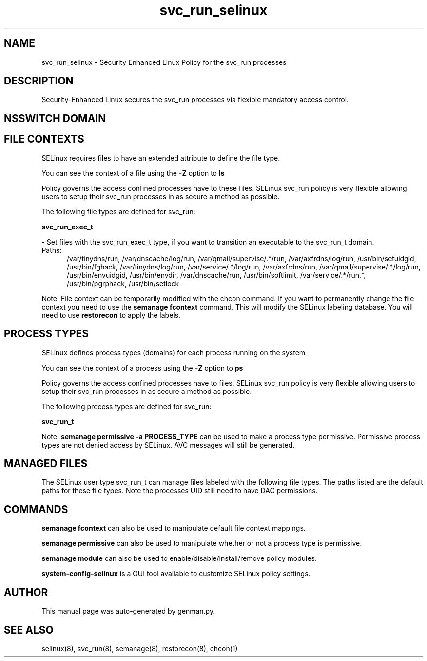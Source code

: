 .TH  "svc_run_selinux"  "8"  "svc_run" "dwalsh@redhat.com" "svc_run SELinux Policy documentation"
.SH "NAME"
svc_run_selinux \- Security Enhanced Linux Policy for the svc_run processes
.SH "DESCRIPTION"

Security-Enhanced Linux secures the svc_run processes via flexible mandatory access
control.  

.SH NSSWITCH DOMAIN

.SH FILE CONTEXTS
SELinux requires files to have an extended attribute to define the file type. 
.PP
You can see the context of a file using the \fB\-Z\fP option to \fBls\bP
.PP
Policy governs the access confined processes have to these files. 
SELinux svc_run policy is very flexible allowing users to setup their svc_run processes in as secure a method as possible.
.PP 
The following file types are defined for svc_run:


.EX
.PP
.B svc_run_exec_t 
.EE

- Set files with the svc_run_exec_t type, if you want to transition an executable to the svc_run_t domain.

.br
.TP 5
Paths: 
/var/tinydns/run, /var/dnscache/log/run, /var/qmail/supervise/.*/run, /var/axfrdns/log/run, /usr/bin/setuidgid, /usr/bin/fghack, /var/tinydns/log/run, /var/service/.*/log/run, /var/axfrdns/run, /var/qmail/supervise/.*/log/run, /usr/bin/envuidgid, /usr/bin/envdir, /var/dnscache/run, /usr/bin/softlimit, /var/service/.*/run.*, /usr/bin/pgrphack, /usr/bin/setlock

.PP
Note: File context can be temporarily modified with the chcon command.  If you want to permanently change the file context you need to use the 
.B semanage fcontext 
command.  This will modify the SELinux labeling database.  You will need to use
.B restorecon
to apply the labels.

.SH PROCESS TYPES
SELinux defines process types (domains) for each process running on the system
.PP
You can see the context of a process using the \fB\-Z\fP option to \fBps\bP
.PP
Policy governs the access confined processes have to files. 
SELinux svc_run policy is very flexible allowing users to setup their svc_run processes in as secure a method as possible.
.PP 
The following process types are defined for svc_run:

.EX
.B svc_run_t 
.EE
.PP
Note: 
.B semanage permissive -a PROCESS_TYPE 
can be used to make a process type permissive. Permissive process types are not denied access by SELinux. AVC messages will still be generated.

.SH "MANAGED FILES"

The SELinux user type svc_run_t can manage files labeled with the following file types.  The paths listed are the default paths for these file types.  Note the processes UID still need to have DAC permissions.

.SH "COMMANDS"
.B semanage fcontext
can also be used to manipulate default file context mappings.
.PP
.B semanage permissive
can also be used to manipulate whether or not a process type is permissive.
.PP
.B semanage module
can also be used to enable/disable/install/remove policy modules.

.PP
.B system-config-selinux 
is a GUI tool available to customize SELinux policy settings.

.SH AUTHOR	
This manual page was auto-generated by genman.py.

.SH "SEE ALSO"
selinux(8), svc_run(8), semanage(8), restorecon(8), chcon(1)
